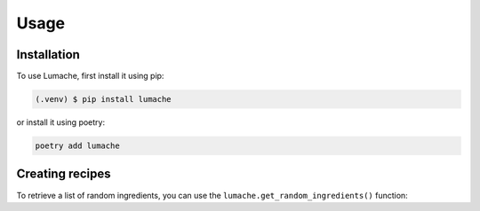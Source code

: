 Usage
=====

.. _installation:

Installation
------------

To use Lumache, first install it using pip:

.. code-block:: console

   (.venv) $ pip install lumache

or install it using poetry:

.. code-block:: console

   poetry add lumache

.. _creating_recipes:

Creating recipes
----------------

To retrieve a list of random ingredients,
you can use the ``lumache.get_random_ingredients()`` function:

.. py:function:: lumache.get_random_ingredients(kind=None)

   Return a list of random ingredients as strings.

   :param kind: Optional "kind" of ingredients.
   :type kind: list[str] or None
   :return: The ingredients list.
   :rtype: list[str]
